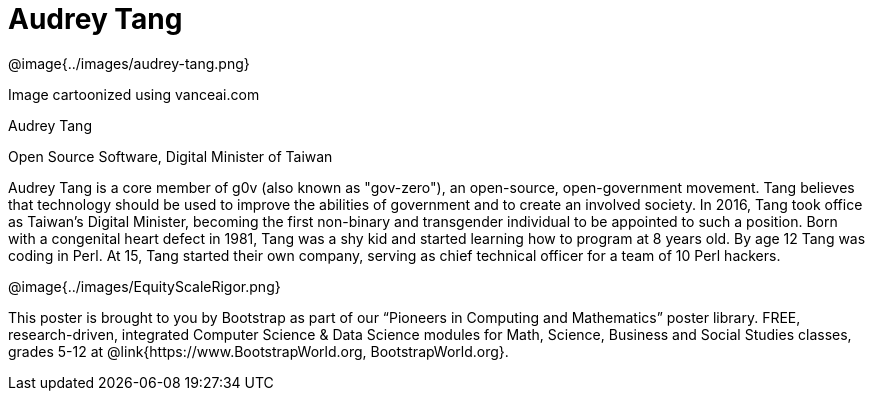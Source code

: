 = Audrey Tang

++++
<style>
@import url("../../../lib/pioneers.css");
</style>
++++

[.posterImage]
@image{../images/audrey-tang.png}

[.credit]
Image cartoonized using vanceai.com

[.name]
Audrey Tang

[.title]
Open Source Software, Digital Minister of Taiwan

[.text]
Audrey Tang is a core member of g0v (also known as "gov-zero"), an open-source, open-government movement. Tang believes that technology should be used to improve the abilities of government and to create an involved society. In 2016, Tang took office as Taiwan's Digital Minister, becoming the first non-binary and transgender individual to be appointed to such a position. Born with a congenital heart defect in 1981, Tang was a shy kid and started learning how to program at 8 years old. By age 12 Tang was coding in Perl. At 15, Tang started their own company, serving as chief technical officer for a team of 10 Perl hackers.

[.footer]
--
@image{../images/EquityScaleRigor.png}

This poster is brought to you by Bootstrap as part of our “Pioneers in Computing and Mathematics” poster library. FREE, research-driven, integrated Computer Science & Data Science modules for Math, Science, Business and Social Studies classes, grades 5-12 at @link{https://www.BootstrapWorld.org, BootstrapWorld.org}.
--
